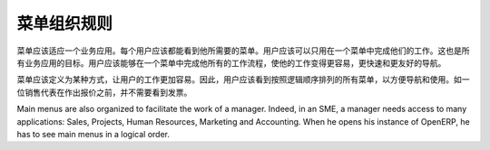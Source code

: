 .. i18n: ========================
.. i18n: Menus Organization Rules
.. i18n: ========================
..

========================
菜单组织规则
========================

.. i18n: All menus have to be suited to one business application. Each user must see all menus linked to their job. They should perform their workload in one menu only. This is the goal of all the applications. The user should be able to navigate through all his workflow from a single menu to make his work easier, faster and user friendly.
..

菜单应该适应一个业务应用。每个用户应该都能看到他所需要的菜单。用户应该可以只用在一个菜单中完成他们的工作。这也是所有业务应用的目标。用户应该能够在一个菜单中完成他所有的工作流程，使他的工作变得更容易，更快速和更友好的导航。

.. i18n: Menus are defined in a certain way to make the work of users easier . So, users can see all the menus they need in a logical order, to facilitate navigation and use. A salesman doesn't need to see the invoices before he has even made the quotation. 
..

菜单应该定义为某种方式，让用户的工作更加容易。因此，用户应该看到按照逻辑顺序排列的所有菜单，以方便导航和使用。如一位销售代表在作出报价之前，并不需要看到发票。

.. i18n: Main menus are also organized to facilitate the work of a manager. Indeed, in an SME, a manager needs access to many applications: Sales, Projects, Human Resources, Marketing and Accounting. When he opens his instance of OpenERP, he has to see main menus in a logical order. 
..

Main menus are also organized to facilitate the work of a manager. Indeed, in an SME, a manager needs access to many applications: Sales, Projects, Human Resources, Marketing and Accounting. When he opens his instance of OpenERP, he has to see main menus in a logical order. 

